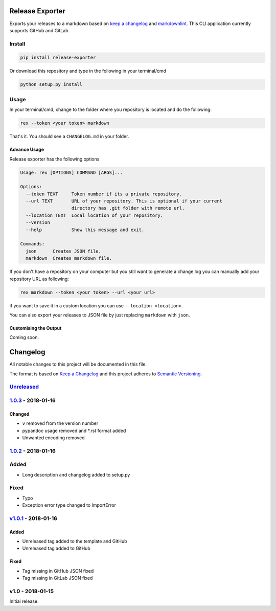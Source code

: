 Release Exporter
================

Exports your releases to a markdown based on `keep a
changelog <http://keepachangelog.com/en/1.0.0/>`__ and
`markdownlint <https://github.com/DavidAnson/markdownlint>`__. This CLI
application currently supports GitHub and GitLab.

Install
-------

.. code:: cmd

    pip install release-exporter

Or download this repository and type in the following in your
terminal/cmd

.. code:: cmd

    python setup.py install

Usage
-----

In your terminal/cmd, change to the folder where you repository is
located and do the following:

.. code:: cmd

    rex --token <your token> markdown

That's it. You should see a ``CHANGELOG.md`` in your folder.

Advance Usage
~~~~~~~~~~~~~

Release exporter has the following options

.. code:: cmd

    Usage: rex [OPTIONS] COMMAND [ARGS]...

    Options:
      --token TEXT     Token number if its a private repository.
      --url TEXT       URL of your repository. This is optional if your current
                       directory has .git folder with remote url.
      --location TEXT  Local location of your repository.
      --version
      --help           Show this message and exit.

    Commands:
      json      Creates JSON file.
      markdown  Creates markdown file.

If you don't have a repository on your computer but you still want to
generate a change log you can manually add your repository URL as
following:

.. code:: cmd

    rex markdown --token <your token> --url <your url>

if you want to save it in a custom location you can use
``--location <location>``.

You can also export your releases to JSON file by just replacing
``markdown`` with ``json``.

Customising the Output
~~~~~~~~~~~~~~~~~~~~~~

Coming soon.


Changelog
=========

All notable changes to this project will be documented in this file.

The format is based on `Keep a
Changelog <http://keepachangelog.com/en/1.0.0/>`__ and this project
adheres to `Semantic Versioning <http://semver.org/spec/v2.0.0.html>`__.

`Unreleased <https://github.com/akshaybabloo/release-exporter/compare/1.0.3...HEAD>`__
--------------------------------------------------------------------------------------

`1.0.3 <https://github.com/akshaybabloo/release-exporter/compare/1.0.2...1.0.3>`__ - 2018-01-16
-----------------------------------------------------------------------------------------------

Changed
~~~~~~~

-  ``v`` removed from the version number
-  pypandoc usage removed and \*.rst format added
-  Unwanted encoding removed

`1.0.2 <https://github.com/akshaybabloo/release-exporter/compare/v1.0.1...1.0.2>`__ - 2018-01-16
------------------------------------------------------------------------------------------------

Added
-----

-  Long description and changelog added to setup.py

Fixed
-----

-  Typo
-  Exception error type changed to ImportError

`v1.0.1 <https://github.com/akshaybabloo/release-exporter/compare/v1.0...v1.0.1>`__ - 2018-01-16
------------------------------------------------------------------------------------------------

Added
~~~~~

-  Unreleased tag added to the template and GitHub
-  Unreleased tag added to GitHub

Fixed
~~~~~

-  Tag missing in GitHub JSON fixed
-  Tag missing in GitLab JSON fixed

v1.0 - 2018-01-15
-----------------

Initial release.


